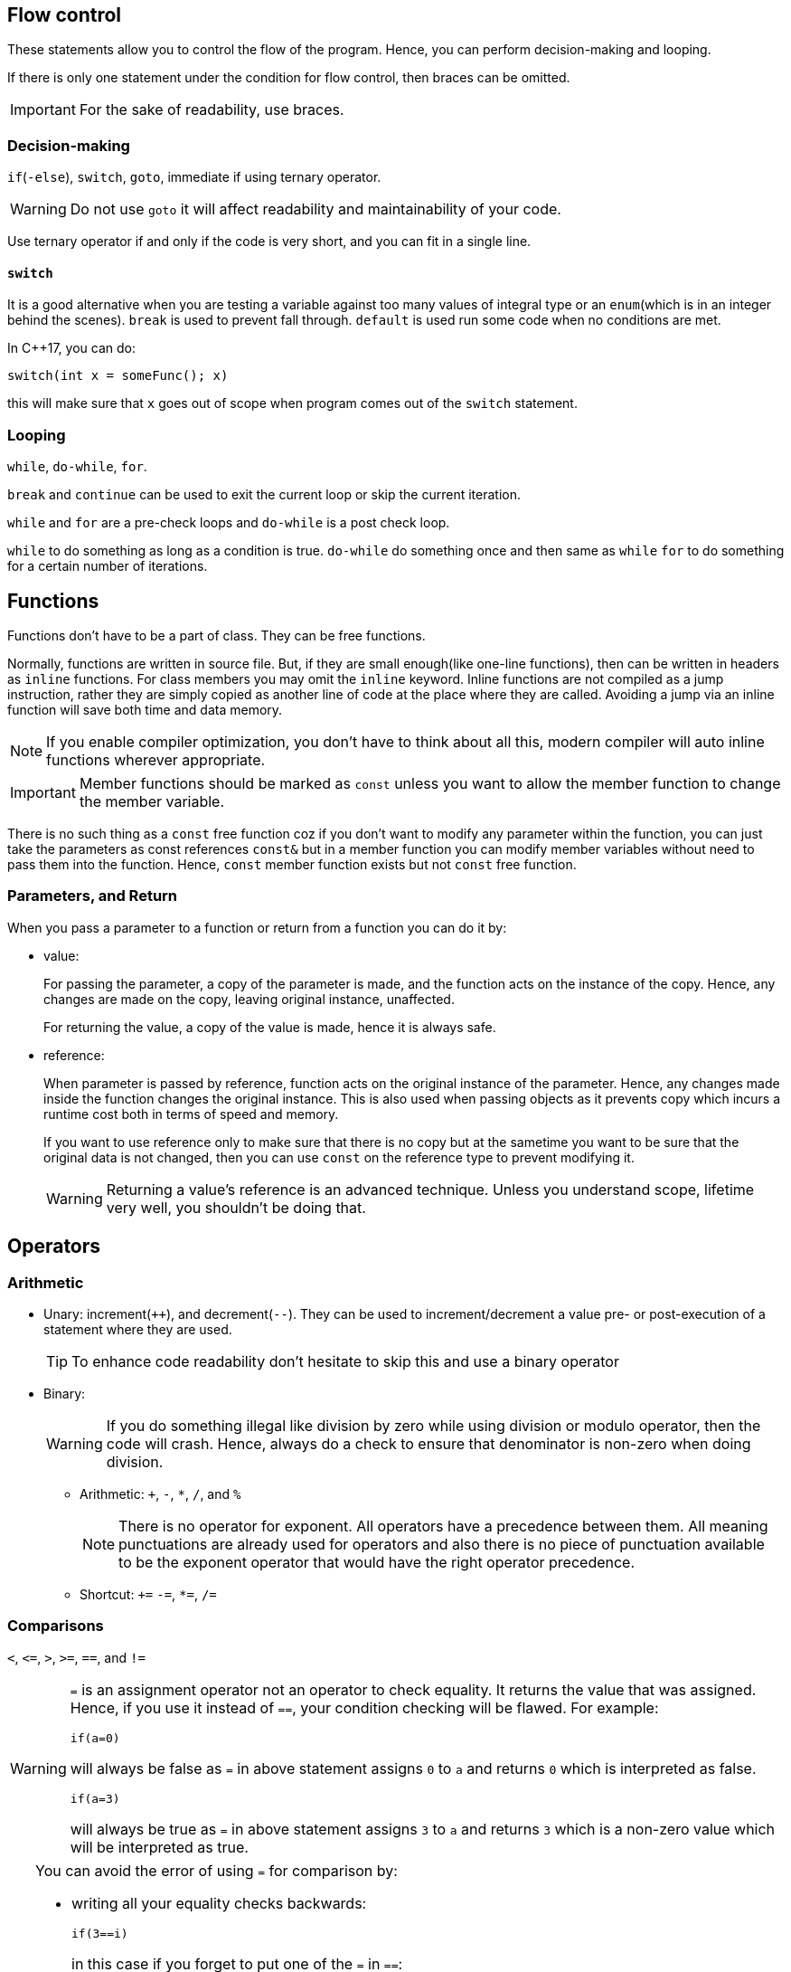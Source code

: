 == Flow control

These statements allow you to control the flow of the program.
Hence, you can perform decision-making and looping.

If there is only one statement under the condition for flow control, then braces can be omitted.
[IMPORTANT]
====
For the sake of readability, use braces.
====

=== Decision-making

`if`(`-else`), `switch`, `goto`, immediate if using ternary operator.

[WARNING]
====
Do not use `goto` it will affect readability and maintainability of your code.
====

Use ternary operator if and only if the code is very short, and you can fit in a single line.

==== `switch`
It is a good alternative when you are testing a variable against too many values of integral type or an `enum`(which is in an integer behind the scenes).
`break` is used to prevent fall through.
`default` is used run some code when no conditions are met.

In C++17, you can do:
----
switch(int x = someFunc(); x)
----
this will make sure that `x` goes out of scope when program comes out of the `switch` statement.

=== Looping

`while`, `do-while`, `for`.

`break` and `continue` can be used to exit the current loop or skip the current iteration.

`while` and `for` are a pre-check loops and `do-while` is a post check loop.

`while` to do something as long as a condition is true.
`do-while` do something once and then same as `while`
`for` to do something for a certain number of iterations.

== Functions

Functions don't have to be a part of class.
They can be free functions.

Normally, functions are written in source file.
But, if they are small enough(like one-line functions), then can be written in headers as `inline` functions.
For class members you may omit the `inline` keyword.
Inline functions are not compiled as a jump instruction, rather they are simply copied as another line of code at the place where they are called.
Avoiding a jump via an inline function will save both time and data memory.
[NOTE]
====
If you enable compiler optimization, you don't have to think about all this, modern compiler will auto inline functions wherever appropriate.
====

[IMPORTANT]
====
Member functions should be marked as `const` unless you want to allow the member function to change the member variable.
====

There is no such thing as a `const` free function coz if you don't want to modify any parameter within the function, you can just take the parameters as const references `const&` but in a member function you can modify member variables without need to pass them into the function.
Hence, `const` member function exists but not `const` free function.

=== Parameters, and Return

When you pass a parameter to a function or return from a function you can do it by:

* value:
+
For passing the parameter, a copy of the parameter is made, and the function acts on the instance of the copy.
Hence, any changes are made on the copy, leaving original instance, unaffected.
+
For returning the value, a copy of the value is made, hence it is always safe.
* reference:
+
When parameter is passed by reference, function acts on the original instance of the parameter.
Hence, any changes made inside the function changes the original instance.
This is also used when passing objects as it prevents copy which incurs a runtime cost both in terms of speed and memory.
+
If you want to use reference only to make sure that there is no copy but at the sametime you want to be sure that the original data is not changed, then you can use `const` on the reference type to prevent modifying it.
+
[WARNING]
====
Returning a value's reference is an advanced technique.
Unless you understand scope, lifetime very well, you shouldn't be doing that.
====

== Operators

=== Arithmetic

* Unary: increment(`++`), and decrement(`--`).
They can be used to increment/decrement a value pre- or post-execution of a statement where they are used.
+
[TIP]
====
To enhance code readability don't hesitate to skip this and use a binary operator
====

* Binary:
+
[WARNING]
====
If you do something illegal like division by zero while using division or modulo operator, then the code will crash.
Hence, always do a check to ensure that denominator is non-zero when doing division.
====
** Arithmetic: `{plus}`, `-`, `*`, `/`, and `%`
+
[NOTE]
====
There is no operator for exponent.
All operators have a precedence between them.
All meaning punctuations are already used for operators and also there is no piece of punctuation available to be the exponent operator that would have the right operator precedence.
====
** Shortcut: `{plus}=` `-=`, `*=`, `/=`

=== Comparisons

`<`, `\<=`, `>`, `>=`, `==`, and `!=`

[WARNING]
====
`=` is an assignment operator not an operator to check equality.
It returns the value that was assigned.
Hence, if you use it instead of `==`, your condition checking will be flawed.
For example:

----
if(a=0)
----
will always be false as `=` in above statement assigns `0` to `a` and returns `0` which is interpreted as false.

----
if(a=3)
----
will always be true as `=` in above statement assigns `3` to `a` and returns `3` which is a non-zero value which will be interpreted as true.
====

[TIP]
====
You can avoid the error of using `=` for comparison by:

* writing all your equality checks backwards:
+
----
if(3==i)
----
+
in this case if you forget to put one of the `=` in `==`:
+
----
if(3=i)
----
+
you'll get compiler error

* change your compiler warning to a higher level to get a warning message when you have code like
+
----
if(i=3)
----

====

=== Boolean

* Compound decision-making
** `&&`: if the first condition is false then conditions that follow are never executed
** `||`: if the first condition is true then conditions that follow are never executed

[WARNING]
====
If you have code that has side effects(meaning something that changes the behavior) inside the condition check.
Then be careful coz they may or may not run due to shorting like described above.
====

* `!`: to reverse a true or false condition.

=== Bitwise

* logical: `&`, `|`, `^`, `~`
+
[WARNING]
====
Be careful coz if you do:

----
b = 4|1;
----
now `b` is 5

----
b = 4||1;
----
now `b` = 1
====

* shift:
+
[NOTE]
====
When performing multiplication/division with 2, shift operators can be way faster than arithmetic operators.
But, don't use them in place of arithmetic operator for code readability.
Your compiler will do such optimization.
====

** `<<`: val1 << val2 => val1 * 2^val1^
** `>>`: val1 >> val2 => val1 / 2^val1^

=== Operator overloading
It is at the heart of generic coding in {cpp}.
It works for user-defined types just like it would work for fundamental types.
For example, instead of writing a function member in a class that compares if two instances are equal or not, you can overload the `==` operator, and use it for such a comparison.

To load an operator, you just need to write a function with a special syntax.
This function may or may not be a free function.
The overloaded operator can act on same data type or different ones.

[NOTE]
====
Any operator can be overloaded.
But use the one which conceptually represents the operation that you want to do.
====

== Templates
Templates are similar to generics in C but differs in some important ways.
It allows you to apply the same logic/operation on elements of different datatype.
In {cpp} they are resolved at compile time and no runtime checks, which causes longer compile time but provides better run-time performance.
They often rely on operator overloads.

[NOTE]
====
Much of the STL(standard template library) is template-based as the name suggests
====

Templates are entirely written out in header files as the compiler needs to see them fully during preprocessing in order to generate the code for each version of the data type used by the template.

[WARNING]
====
Do not write any template code in source file.
All template code should be in header file.
====

Unlike Rust, {cpp} doesn't have a mechanism yet to annotate the conditions that need to be fulfilled by an object used as `T` in template class/function(or traits in Rust terminology).
Hence, one will have to try to use an object as `T` in template class/function, and see if the compiler throws errors or not.
If there are errors, you can implement the conditions that need to be satisfied in the class of the object that you want to use as `T` in template class/function.

=== Template Specialization
This is another powerful feature of {cpp} templates.

Sometimes a template won't work for a particular class:

* Operator or function is missing, and you can't add it
* Logic in the operator won't work for this case, for example, the operator is already used for another purpose.

In that case, along with usual template code, you can add extra code that handles this special case related to a particular class type which you would like to use as `T` in the template.
Writing this type of specialization is called template specialization.

